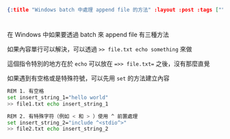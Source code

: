 #+OPTIONS: toc:nil
#+BEGIN_SRC json :noexport:
{:title "Windows batch 中處理 append file 的方法" :layout :post :tags [""] :toc false}
#+END_SRC
* 


** 

在 Windows 中如果要透過 batch 來 append file 有三種方法

如果內容單行可以解決，可以透過 =>> file.txt echo something= 來做

這個指令特別的地方在於 =echo= 可以放在 ==>> file.txt== 之後，沒有那麼直覺

如果遇到有空格或是特殊符號，可以先用 =set= 的方法建立內容

#+BEGIN_SRC sh
REM 1. 有空格
set insert_string_1="hello world"
>> file1.txt echo insert_string_1

REM 2. 有特殊字符（例如 < 和 > ）使用 ^ 前置處理
set insert_string_2="include ^<stdio^>"
>> file2.txt echo insert_string_2

#+END_SRC

